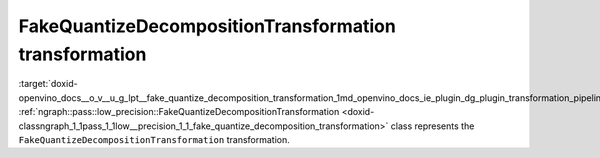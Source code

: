 .. index:: pair: page; FakeQuantizeDecompositionTransformation transformation
.. _doxid-openvino_docs__o_v__u_g_lpt__fake_quantize_decomposition_transformation:


FakeQuantizeDecompositionTransformation transformation
======================================================

:target:`doxid-openvino_docs__o_v__u_g_lpt__fake_quantize_decomposition_transformation_1md_openvino_docs_ie_plugin_dg_plugin_transformation_pipeline_low_precision_transformations_transformations_step4_cleanup_fake_quantize_decomposition` :ref:`ngraph::pass::low_precision::FakeQuantizeDecompositionTransformation <doxid-classngraph_1_1pass_1_1low__precision_1_1_fake_quantize_decomposition_transformation>` class represents the ``FakeQuantizeDecompositionTransformation`` transformation.

